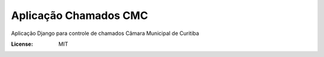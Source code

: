 Aplicação Chamados CMC
======================

Aplicação Django para controle de chamados Câmara Municipal de Curitiba

.. image:: https://img.shields.io/badge/built%20with-Cookiecutter%20Django-ff69b4.svg
     :target: https://github.com/pydanny/cookiecutter-django/
     :alt: Built with Cookiecutter Django

.. image:: https://travis-ci.org/CMCuritiba/chamados.svg?branch=master
    :target: https://travis-ci.org/CMCuritiba/chamados

.. image:: https://codecov.io/gh/CMCuritiba/chamados/coverage.svg?branch=master
    :target: https://codecov.io/gh/CMCuritiba/chamados/


:License: MIT